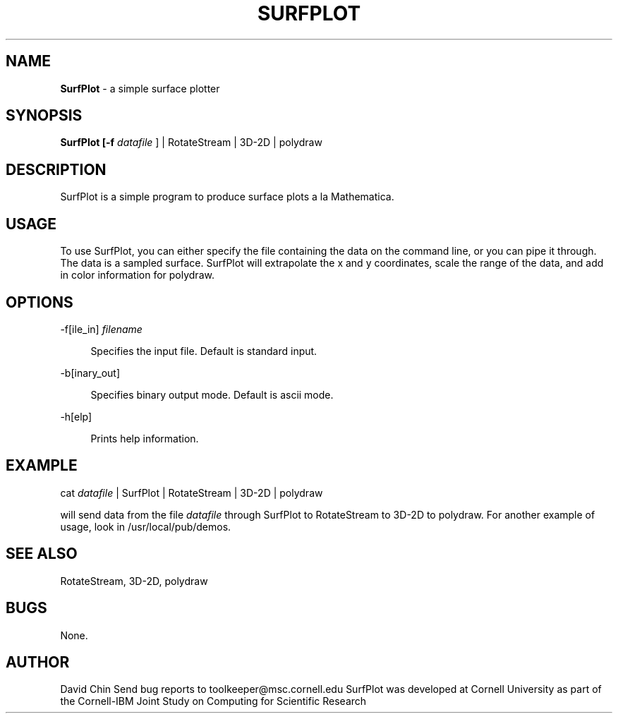 .hy 0
.TH SURFPLOT 1 "15 August 1991"
.ad

.SH NAME
.B SurfPlot 
- a simple surface plotter 

.SH SYNOPSIS

.B SurfPlot [-f
.I datafile
] 
|
RotateStream | 3D-2D | polydraw

.SH DESCRIPTION
SurfPlot is a simple program to produce surface plots a la Mathematica.

.SH USAGE
To use SurfPlot, you can either specify the file containing the data 
on the command line, or you can pipe it through.  The data is a sampled
surface.  SurfPlot will extrapolate the x and y coordinates, scale the range
of the data, and add in color information for polydraw.


.SH OPTIONS
-f[ile_in]
.I filename

.br
.in +4
Specifies the input file.  Default is standard input.
.LP
-b[inary_out]

.br
.in +4
Specifies binary output mode.  Default is ascii mode.
.LP
-h[elp]

.br
.in +4
Prints help information.
.RE
.sp1
.sp1

.SH EXAMPLE
.sp 1
cat 
.I datafile
| SurfPlot | RotateStream | 3D-2D | polydraw
.sp 1
will send data from the file
.I datafile
through SurfPlot to RotateStream to 3D-2D to polydraw.
.sp1
For another example of usage, look in /usr/local/pub/demos.
.SH "SEE ALSO"
RotateStream, 3D-2D, polydraw

.SH BUGS
None.

.SH AUTHOR
David Chin
.sp1
Send bug reports to toolkeeper@msc.cornell.edu
.sp1
SurfPlot was developed at Cornell University as part of the Cornell-IBM
Joint Study on Computing for Scientific Research
